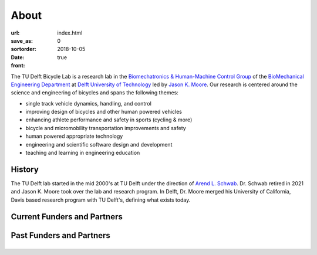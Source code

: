 =====
About
=====

:url:
:save_as: index.html
:sortorder: 0
:date: 2018-10-05
:front: true

The TU Delft Bicycle Lab is a research lab in the `Biomechatronics &
Human-Machine Control Group`_ of the `BioMechanical Engineering Department`_ at
`Delft University of Technology`_ led by `Jason K. Moore`_. Our research is
centered around the science and engineering of bicycles and spans the following
themes:

- single track vehicle dynamics, handling, and control
- improving design of bicycles and other human powered vehicles
- enhancing athlete performance and safety in sports (cycling & more)
- bicycle and micromobility transportation improvements and safety
- human powered appropriate technology
- engineering and scientific software design and development
- teaching and learning in engineering education

History
=======

The TU Delft lab started in the mid 2000's at TU Delft under the direction of
`Arend L. Schwab`_. Dr. Schwab retired in 2021 and Jason K. Moore took over the
lab and research program. In Delft, Dr. Moore merged his University of
California, Davis based research program with TU Delft's, defining what exists
today.

Current Funders and Partners
============================

.. raw:: html

   <br>
   <p style="text-align:center;">
   <strong>
   <a href="{filename}/pages/company-organization-collaboration.rst">Learn how you can collaborate with us!</a>
   </strong>
   </p>

Past Funders and Partners
=========================

.. list-table::
   :class: borderless
   :align: center
   :width: 100%

   * - .. image:: https://objects-us-east-1.dream.io/mechmotum/logo-prinoth.png
          :width: 100%
          :target: https://www.prinoth.com/
     - .. image:: https://objects-us-east-1.dream.io/mechmotum/logo-gazelle.png
          :width: 100%
          :target: https://www.gazellebikes.com
     - .. image:: https://objects-us-east-1.dream.io/mechmotum/ictech-logo.png
          :width: 100%
          :target: https://www.ictech.se
   * - .. image:: https://objects-us-east-1.dream.io/mechmotum/logo-bosch-ebike.jpg
          :width: 100%
          :target: https://www.bosch-ebike.com
     - .. image:: https://objects-us-east-1.dream.io/mechmotum/logo-swov.png
          :width: 100%
          :target: https://www.swov.nl
     - .. image:: https://objects-us-east-1.dream.io/mechmotum/logo-quantsight.png
          :width: 100%
          :target: https://www.quansight.com
   * - .. image:: https://objects-us-east-1.dream.io/mechmotum/sympy-logo.png
          :width: 100%
          :target: https://www.sympy.org
     - .. image:: https://objects-us-east-1.dream.io/mechmotum/logo-team-dsm.jpg
          :width: 100%
          :target: https://www.team-dsm.com
     - .. image:: https://objects-us-east-1.dream.io/mechmotum/czi-logo.png
          :width: 100%
          :target: https://chanzuckerberg.com
   * - .. image:: https://objects-us-east-1.dream.io/mechmotum/logo-clicknl.png
          :height: 200px
          :target: https://www.clicknl.nl
     - .. image:: https://objects-us-east-1.dream.io/mechmotum/logo-nwo.jpg
          :height: 200px
          :target: https://www.nwo.nl
     - .. image:: https://objects-us-east-1.dream.io/mechmotum/
          :width: 100%
          :target: none

.. _Biomechatronics & Human-Machine Control Group: https://www.tudelft.nl/en/3me/about/departments/biomechanical-engineering/research/biomechatronics-human-machine-control/
.. _BioMechanical Engineering Department: https://www.tudelft.nl/en/3me/about/departments/biomechanical-engineering
.. _Delft University of Technology: https://www.tudelft.nl
.. _Jason K. Moore: https://www.moorepants.info
.. _Arend L. Schwab: http://bicycle.tudelft.nl/schwab/
